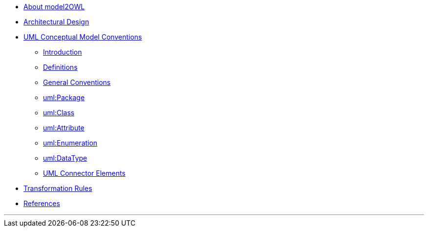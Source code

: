 * xref:about.adoc[About model2OWL]

* xref:architecture/ontology-architecture.adoc[Architectural Design]

* xref:uml/conceptual-model-conventions.adoc[UML Conceptual Model Conventions]
** xref:uml/introduction.adoc[Introduction]
** xref:uml/definitions.adoc[Definitions]
** xref:uml/conv-general.adoc[General Conventions]
** xref:uml/conv-packages.adoc[uml:Package]
** xref:uml/conv-classes.adoc[uml:Class]
** xref:uml/conv-attributes.adoc[uml:Attribute]
** xref:uml/conv-enumerations.adoc[uml:Enumeration]
** xref:uml/conv-datatypes.adoc[uml:DataType]
** xref:uml/conv-connectors.adoc[UML Connector Elements]
* xref:transformation/uml2owl-transformation.adoc[Transformation Rules]
* xref:references.adoc[References]

''''

// * xref:semicsg/semic-nav.adoc[(SEMIC Style Guide)]